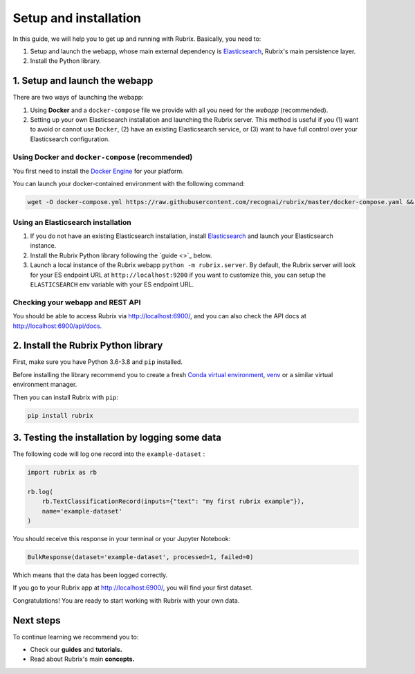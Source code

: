 
Setup and installation
======================

In this guide, we will help you to get up and running with Rubrix. Basically, you need to:


#. Setup and launch the webapp, whose main external dependency is `Elasticsearch <https://www.elastic.co/guide/en/elasticsearch/reference/current/install-elasticsearch.html#install-elasticsearch>`_\ , Rubrix's main persistence layer.
#. Install the Python library.

1. Setup and launch the webapp
------------------------------

There are two ways of launching the webapp:


#. Using **Docker** and a ``docker-compose`` file we provide with all you need for the *webapp* (recommended).
#. Setting up your own Elasticsearch installation and launching the Rubrix server. This method is useful if you (1) want to avoid or cannot use ``Docker``\ , (2)  have an existing Elasticsearch service, or (3) want to have full control over your Elasticsearch configuration.

Using Docker and ``docker-compose`` (recommended)
^^^^^^^^^^^^^^^^^^^^^^^^^^^^^^^^^^^^^^^^^^^^^^^^^^^^^

You first need to install the `Docker Engine <https://docs.docker.com/engine/install/>`_ for your platform.

You can launch your docker-contained environment with the following command:

.. code-block:: bash

   wget -O docker-compose.yml https://raw.githubusercontent.com/recognai/rubrix/master/docker-compose.yaml && docker-compose up

Using an Elasticsearch installation
^^^^^^^^^^^^^^^^^^^^^^^^^^^^^^^^^^^


#. If you do not have an existing Elasticsearch installation,  install `Elasticsearch <https://www.elastic.co/guide/en/elasticsearch/reference/7.12/install-elasticsearch.html>`_ and launch your Elasticsearch instance.
#. Install the Rubrix Python library following the `guide <>`_ below.
#. Launch a local instance of the Rubrix webapp ``python -m rubrix.server``. By default, the Rubrix server will look for your ES endpoint URL at ``http://localhost:9200`` if you want to customize this, you can setup the ``ELASTICSEARCH`` env variable with your ES endpoint URL.

Checking your webapp and REST API
^^^^^^^^^^^^^^^^^^^^^^^^^^^^^^^^^

You should be able to access Rubrix via `http://localhost:6900/ <http://localhost:6900/>`_\ , and you can also check the API docs at `http://localhost:6900/api/docs <http://localhost:6900/api/docs>`_.

2. Install the Rubrix Python library
------------------------------------

First, make sure you have Python 3.6-3.8 and ``pip`` installed. 

Before installing the library  recommend you to create a fresh `Conda virtual environment <https://conda.io/projects/conda/en/latest/user-guide/tasks/manage-environments.html>`_\ ,  `venv <https://docs.python.org/3/library/venv.html>`_ or a similar virtual environment manager.

Then you can install Rubrix with ``pip``\ :

.. code-block:: bash

   pip install rubrix

3. Testing the installation by logging some data
------------------------------------------------

The following code will log one record into the ``example-dataset`` :

.. code-block:: python

   import rubrix as rb

   rb.log(
       rb.TextClassificationRecord(inputs={"text": "my first rubrix example"}),
       name='example-dataset'
   )

You should receive this response in your terminal or your Jupyter Notebook:

.. code-block:: bash

   BulkResponse(dataset='example-dataset', processed=1, failed=0)

Which means that the data has been logged correctly. 

If you go to your Rubrix app at `http://localhost:6900/ <http://localhost:6900/>`_\ , you will find your first dataset.

Congratulations! You are ready to start working with Rubrix with your own data. 

Next steps
----------

To continue learning we recommend you to:


* Check our **guides** and **tutorials.**
* Read about Rubrix's main **concepts.**
